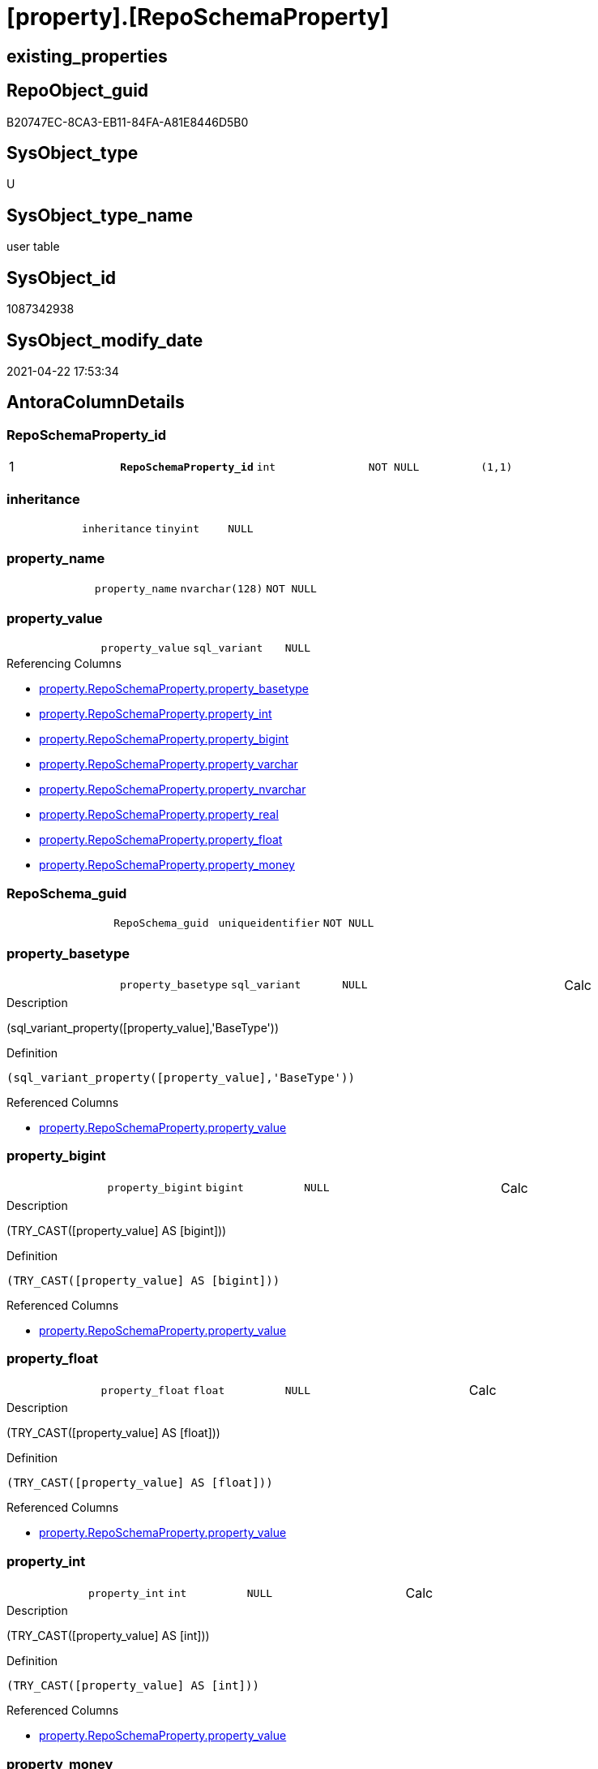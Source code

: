 = [property].[RepoSchemaProperty]

== existing_properties

// tag::existing_properties[]
:ExistsProperty--pk_index_guid:
:ExistsProperty--pk_indexpatterncolumndatatype:
:ExistsProperty--pk_indexpatterncolumnname:
:ExistsProperty--FK:
:ExistsProperty--AntoraIndexList:
:ExistsProperty--Columns:
// end::existing_properties[]

== RepoObject_guid

// tag::RepoObject_guid[]
B20747EC-8CA3-EB11-84FA-A81E8446D5B0
// end::RepoObject_guid[]

== SysObject_type

// tag::SysObject_type[]
U 
// end::SysObject_type[]

== SysObject_type_name

// tag::SysObject_type_name[]
user table
// end::SysObject_type_name[]

== SysObject_id

// tag::SysObject_id[]
1087342938
// end::SysObject_id[]

== SysObject_modify_date

// tag::SysObject_modify_date[]
2021-04-22 17:53:34
// end::SysObject_modify_date[]

== AntoraColumnDetails

// tag::AntoraColumnDetails[]
[[column-RepoSchemaProperty_id]]
=== RepoSchemaProperty_id

[cols="d,m,m,m,m,d"]
|===
|1
|*RepoSchemaProperty_id*
|int
|NOT NULL
|(1,1)
|
|===


[[column-inheritance]]
=== inheritance

[cols="d,m,m,m,m,d"]
|===
|
|inheritance
|tinyint
|NULL
|
|
|===


[[column-property_name]]
=== property_name

[cols="d,m,m,m,m,d"]
|===
|
|property_name
|nvarchar(128)
|NOT NULL
|
|
|===


[[column-property_value]]
=== property_value

[cols="d,m,m,m,m,d"]
|===
|
|property_value
|sql_variant
|NULL
|
|
|===

.Referencing Columns
--
* xref:property.RepoSchemaProperty.adoc#column-property_basetype[+property.RepoSchemaProperty.property_basetype+]
* xref:property.RepoSchemaProperty.adoc#column-property_int[+property.RepoSchemaProperty.property_int+]
* xref:property.RepoSchemaProperty.adoc#column-property_bigint[+property.RepoSchemaProperty.property_bigint+]
* xref:property.RepoSchemaProperty.adoc#column-property_varchar[+property.RepoSchemaProperty.property_varchar+]
* xref:property.RepoSchemaProperty.adoc#column-property_nvarchar[+property.RepoSchemaProperty.property_nvarchar+]
* xref:property.RepoSchemaProperty.adoc#column-property_real[+property.RepoSchemaProperty.property_real+]
* xref:property.RepoSchemaProperty.adoc#column-property_float[+property.RepoSchemaProperty.property_float+]
* xref:property.RepoSchemaProperty.adoc#column-property_money[+property.RepoSchemaProperty.property_money+]
--


[[column-RepoSchema_guid]]
=== RepoSchema_guid

[cols="d,m,m,m,m,d"]
|===
|
|RepoSchema_guid
|uniqueidentifier
|NOT NULL
|
|
|===


[[column-property_basetype]]
=== property_basetype

[cols="d,m,m,m,m,d"]
|===
|
|property_basetype
|sql_variant
|NULL
|
|Calc
|===

.Description
--
(sql_variant_property([property_value],'BaseType'))
--

.Definition
....
(sql_variant_property([property_value],'BaseType'))
....

.Referenced Columns
--
* xref:property.RepoSchemaProperty.adoc#column-property_value[+property.RepoSchemaProperty.property_value+]
--


[[column-property_bigint]]
=== property_bigint

[cols="d,m,m,m,m,d"]
|===
|
|property_bigint
|bigint
|NULL
|
|Calc
|===

.Description
--
(TRY_CAST([property_value] AS [bigint]))
--

.Definition
....
(TRY_CAST([property_value] AS [bigint]))
....

.Referenced Columns
--
* xref:property.RepoSchemaProperty.adoc#column-property_value[+property.RepoSchemaProperty.property_value+]
--


[[column-property_float]]
=== property_float

[cols="d,m,m,m,m,d"]
|===
|
|property_float
|float
|NULL
|
|Calc
|===

.Description
--
(TRY_CAST([property_value] AS [float]))
--

.Definition
....
(TRY_CAST([property_value] AS [float]))
....

.Referenced Columns
--
* xref:property.RepoSchemaProperty.adoc#column-property_value[+property.RepoSchemaProperty.property_value+]
--


[[column-property_int]]
=== property_int

[cols="d,m,m,m,m,d"]
|===
|
|property_int
|int
|NULL
|
|Calc
|===

.Description
--
(TRY_CAST([property_value] AS [int]))
--

.Definition
....
(TRY_CAST([property_value] AS [int]))
....

.Referenced Columns
--
* xref:property.RepoSchemaProperty.adoc#column-property_value[+property.RepoSchemaProperty.property_value+]
--


[[column-property_money]]
=== property_money

[cols="d,m,m,m,m,d"]
|===
|
|property_money
|money
|NULL
|
|Calc
|===

.Description
--
(TRY_CAST([property_value] AS [money]))
--

.Definition
....
(TRY_CAST([property_value] AS [money]))
....

.Referenced Columns
--
* xref:property.RepoSchemaProperty.adoc#column-property_value[+property.RepoSchemaProperty.property_value+]
--


[[column-property_nvarchar]]
=== property_nvarchar

[cols="d,m,m,m,m,d"]
|===
|
|property_nvarchar
|nvarchar(4000)
|NULL
|
|Calc
|===

.Description
--
(TRY_CAST([property_value] AS [nvarchar](4000)))
--

.Definition
....
(TRY_CAST([property_value] AS [nvarchar](4000)))
....

.Referenced Columns
--
* xref:property.RepoSchemaProperty.adoc#column-property_value[+property.RepoSchemaProperty.property_value+]
--


[[column-property_real]]
=== property_real

[cols="d,m,m,m,m,d"]
|===
|
|property_real
|real
|NULL
|
|Calc
|===

.Description
--
(TRY_CAST([property_value] AS [real]))
--

.Definition
....
(TRY_CAST([property_value] AS [real]))
....

.Referenced Columns
--
* xref:property.RepoSchemaProperty.adoc#column-property_value[+property.RepoSchemaProperty.property_value+]
--


[[column-property_varchar]]
=== property_varchar

[cols="d,m,m,m,m,d"]
|===
|
|property_varchar
|varchar(8000)
|NULL
|
|Calc
|===

.Description
--
(TRY_CAST([property_value] AS [varchar](8000)))
--

.Definition
....
(TRY_CAST([property_value] AS [varchar](8000)))
....

.Referenced Columns
--
* xref:property.RepoSchemaProperty.adoc#column-property_value[+property.RepoSchemaProperty.property_value+]
--


// end::AntoraColumnDetails[]

== AntoraPkColumnTableRows

// tag::AntoraPkColumnTableRows[]
|1
|*<<column-RepoSchemaProperty_id>>*
|int
|NOT NULL
|(1,1)
|













// end::AntoraPkColumnTableRows[]

== AntoraNonPkColumnTableRows

// tag::AntoraNonPkColumnTableRows[]

|
|<<column-inheritance>>
|tinyint
|NULL
|
|

|
|<<column-property_name>>
|nvarchar(128)
|NOT NULL
|
|

|
|<<column-property_value>>
|sql_variant
|NULL
|
|

|
|<<column-RepoSchema_guid>>
|uniqueidentifier
|NOT NULL
|
|

|
|<<column-property_basetype>>
|sql_variant
|NULL
|
|Calc

|
|<<column-property_bigint>>
|bigint
|NULL
|
|Calc

|
|<<column-property_float>>
|float
|NULL
|
|Calc

|
|<<column-property_int>>
|int
|NULL
|
|Calc

|
|<<column-property_money>>
|money
|NULL
|
|Calc

|
|<<column-property_nvarchar>>
|nvarchar(4000)
|NULL
|
|Calc

|
|<<column-property_real>>
|real
|NULL
|
|Calc

|
|<<column-property_varchar>>
|varchar(8000)
|NULL
|
|Calc

// end::AntoraNonPkColumnTableRows[]

== AntoraIndexList

// tag::AntoraIndexList[]

[[index-PK_RepoSchemaProperty]]
=== PK_RepoSchemaProperty

* IndexSemanticGroup: xref:index/IndexSemanticGroup.adoc#_no_group[no_group]
+
--
* <<column-RepoSchemaProperty_id>>; int
--
* PK, Unique, Real: 1, 1, 1


[[index-UK_RepoSchemaProperty]]
=== UK_RepoSchemaProperty

* IndexSemanticGroup: xref:index/IndexSemanticGroup.adoc#_no_group[no_group]
+
--
* <<column-RepoSchema_guid>>; uniqueidentifier
* <<column-property_name>>; nvarchar(128)
--
* PK, Unique, Real: 0, 1, 1


[[index-idx_RepoSchemaProperty_1]]
=== idx_RepoSchemaProperty++__++1

* IndexSemanticGroup: xref:index/IndexSemanticGroup.adoc#_reposchema_guid[RepoSchema_guid]
+
--
* <<column-RepoSchema_guid>>; uniqueidentifier
--
* PK, Unique, Real: 0, 0, 0
* ++FK_RepoSchemaProperty__RepoSchema++ +
referenced: xref:repo.RepoSchema.adoc[], xref:repo.RepoSchema.adoc#index-PK_RepoSchema[+PK_RepoSchema+]
* is disabled

// end::AntoraIndexList[]

== AntoraParameterList

// tag::AntoraParameterList[]

// end::AntoraParameterList[]

== AdocUspSteps

// tag::adocuspsteps[]

// end::adocuspsteps[]


== AntoraReferencedList

// tag::antorareferencedlist[]

// end::antorareferencedlist[]


== AntoraReferencingList

// tag::antorareferencinglist[]

// end::antorareferencinglist[]


== exampleUsage

// tag::exampleusage[]

// end::exampleusage[]


== exampleUsage_2

// tag::exampleusage_2[]

// end::exampleusage_2[]


== exampleWrong_Usage

// tag::examplewrong_usage[]

// end::examplewrong_usage[]


== has_execution_plan_issue

// tag::has_execution_plan_issue[]

// end::has_execution_plan_issue[]


== has_get_referenced_issue

// tag::has_get_referenced_issue[]

// end::has_get_referenced_issue[]


== has_history

// tag::has_history[]

// end::has_history[]


== has_history_columns

// tag::has_history_columns[]

// end::has_history_columns[]


== is_persistence

// tag::is_persistence[]

// end::is_persistence[]


== is_persistence_check_duplicate_per_pk

// tag::is_persistence_check_duplicate_per_pk[]

// end::is_persistence_check_duplicate_per_pk[]


== is_persistence_check_for_empty_source

// tag::is_persistence_check_for_empty_source[]

// end::is_persistence_check_for_empty_source[]


== is_persistence_delete_changed

// tag::is_persistence_delete_changed[]

// end::is_persistence_delete_changed[]


== is_persistence_delete_missing

// tag::is_persistence_delete_missing[]

// end::is_persistence_delete_missing[]


== is_persistence_insert

// tag::is_persistence_insert[]

// end::is_persistence_insert[]


== is_persistence_truncate

// tag::is_persistence_truncate[]

// end::is_persistence_truncate[]


== is_persistence_update_changed

// tag::is_persistence_update_changed[]

// end::is_persistence_update_changed[]


== is_repo_managed

// tag::is_repo_managed[]

// end::is_repo_managed[]


== microsoft_database_tools_support

// tag::microsoft_database_tools_support[]

// end::microsoft_database_tools_support[]


== MS_Description

// tag::ms_description[]

// end::ms_description[]


== persistence_source_RepoObject_fullname

// tag::persistence_source_repoobject_fullname[]

// end::persistence_source_repoobject_fullname[]


== persistence_source_RepoObject_fullname2

// tag::persistence_source_repoobject_fullname2[]

// end::persistence_source_repoobject_fullname2[]


== persistence_source_RepoObject_guid

// tag::persistence_source_repoobject_guid[]

// end::persistence_source_repoobject_guid[]


== persistence_source_RepoObject_xref

// tag::persistence_source_repoobject_xref[]

// end::persistence_source_repoobject_xref[]


== pk_index_guid

// tag::pk_index_guid[]
B30747EC-8CA3-EB11-84FA-A81E8446D5B0
// end::pk_index_guid[]


== pk_IndexPatternColumnDatatype

// tag::pk_indexpatterncolumndatatype[]
int
// end::pk_indexpatterncolumndatatype[]


== pk_IndexPatternColumnName

// tag::pk_indexpatterncolumnname[]
RepoSchemaProperty_id
// end::pk_indexpatterncolumnname[]


== pk_IndexSemanticGroup

// tag::pk_indexsemanticgroup[]

// end::pk_indexsemanticgroup[]


== ReferencedObjectList

// tag::referencedobjectlist[]

// end::referencedobjectlist[]


== usp_persistence_RepoObject_guid

// tag::usp_persistence_repoobject_guid[]

// end::usp_persistence_repoobject_guid[]


== UspParameters

// tag::uspparameters[]

// end::uspparameters[]


== sql_modules_definition

// tag::sql_modules_definition[]
[source,sql]
----

----
// end::sql_modules_definition[]


